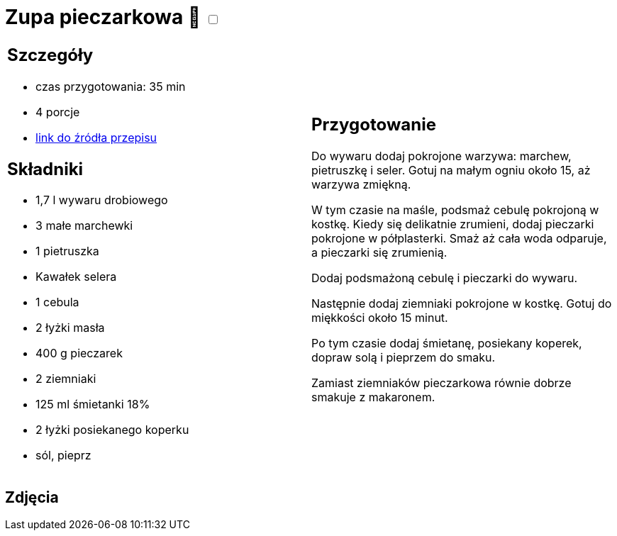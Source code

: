 = Zupa pieczarkowa 🌱 +++ <label class="switch"><input data-status="off" type="checkbox"><span class="slider round"></span></label>+++ 

[cols=".<a,.<a"]
[frame=none]
[grid=none]
|===
|
== Szczegóły
* czas przygotowania: 35 min
* 4 porcje
* https://kuron.com.pl/artykuly/przepisy/rozne-przepisy/zupa-pieczarkowa[link do źródła przepisu]

== Składniki
* 1,7 l wywaru drobiowego
* 3 małe marchewki
* 1 pietruszka
* Kawałek selera
* 1 cebula
* 2 łyżki masła
* 400 g pieczarek
* 2 ziemniaki
* 125 ml śmietanki 18%
* 2 łyżki posiekanego koperku
* sól, pieprz

|
== Przygotowanie
Do wywaru dodaj pokrojone warzywa: marchew, pietruszkę i seler. Gotuj na małym ogniu około 15, aż warzywa zmiękną.

W tym czasie na maśle, podsmaż cebulę pokrojoną w kostkę. Kiedy się delikatnie zrumieni, dodaj pieczarki pokrojone w półplasterki. Smaż aż cała woda odparuje, a pieczarki się zrumienią.

Dodaj podsmażoną cebulę i pieczarki do wywaru.

Następnie dodaj ziemniaki pokrojone w kostkę. Gotuj do miękkości około 15 minut.

Po tym czasie dodaj śmietanę, posiekany koperek, dopraw solą i pieprzem do smaku.

Zamiast ziemniaków pieczarkowa równie dobrze smakuje z makaronem.

|===

[.text-center]
== Zdjęcia
